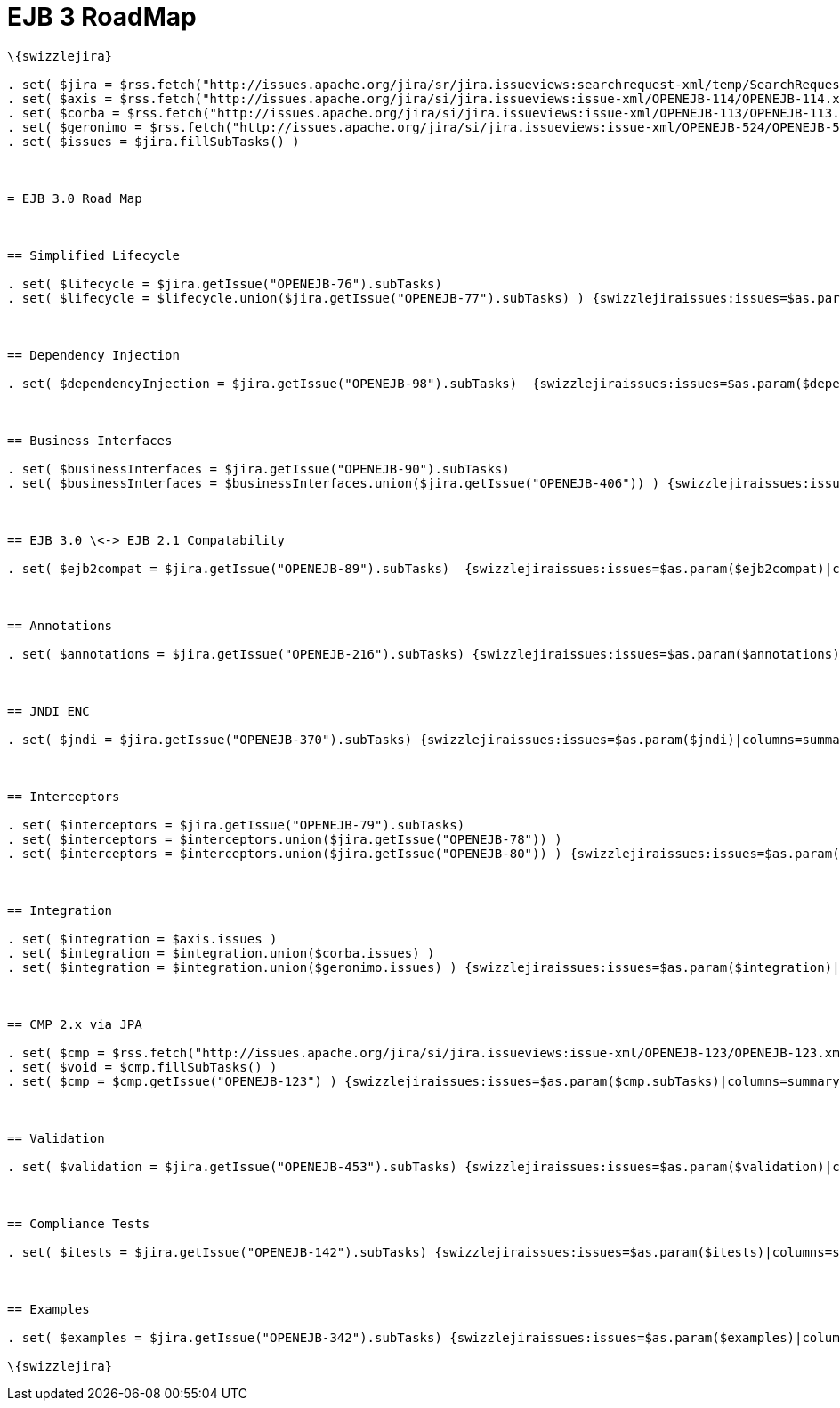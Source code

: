 = EJB 3 RoadMap

----
\{swizzlejira}

. set( $jira = $rss.fetch("http://issues.apache.org/jira/sr/jira.issueviews:searchrequest-xml/temp/SearchRequest.xml?&pid=12310530&component=12311366") )
. set( $axis = $rss.fetch("http://issues.apache.org/jira/si/jira.issueviews:issue-xml/OPENEJB-114/OPENEJB-114.xml") )
. set( $corba = $rss.fetch("http://issues.apache.org/jira/si/jira.issueviews:issue-xml/OPENEJB-113/OPENEJB-113.xml") )
. set( $geronimo = $rss.fetch("http://issues.apache.org/jira/si/jira.issueviews:issue-xml/OPENEJB-524/OPENEJB-524.xml") )
. set( $issues = $jira.fillSubTasks() )



= EJB 3.0 Road Map



== Simplified Lifecycle

. set( $lifecycle = $jira.getIssue("OPENEJB-76").subTasks)
. set( $lifecycle = $lifecycle.union($jira.getIssue("OPENEJB-77").subTasks) ) {swizzlejiraissues:issues=$as.param($lifecycle)|columns=summary;assignee;priority;status|style=progress}



== Dependency Injection

. set( $dependencyInjection = $jira.getIssue("OPENEJB-98").subTasks)  {swizzlejiraissues:issues=$as.param($dependencyInjection)|columns=summary;assignee;priority;status|style=progress}



== Business Interfaces

. set( $businessInterfaces = $jira.getIssue("OPENEJB-90").subTasks)
. set( $businessInterfaces = $businessInterfaces.union($jira.getIssue("OPENEJB-406")) ) {swizzlejiraissues:issues=$as.param($businessInterfaces)|columns=summary;assignee;priority;status|style=progress}



== EJB 3.0 \<-> EJB 2.1 Compatability

. set( $ejb2compat = $jira.getIssue("OPENEJB-89").subTasks)  {swizzlejiraissues:issues=$as.param($ejb2compat)|columns=summary;assignee;priority;status|style=progress}



== Annotations

. set( $annotations = $jira.getIssue("OPENEJB-216").subTasks) {swizzlejiraissues:issues=$as.param($annotations)|columns=summary;assignee;priority;status|style=progress}



== JNDI ENC

. set( $jndi = $jira.getIssue("OPENEJB-370").subTasks) {swizzlejiraissues:issues=$as.param($jndi)|columns=summary;assignee;priority;status|style=progress}



== Interceptors

. set( $interceptors = $jira.getIssue("OPENEJB-79").subTasks)
. set( $interceptors = $interceptors.union($jira.getIssue("OPENEJB-78")) )
. set( $interceptors = $interceptors.union($jira.getIssue("OPENEJB-80")) ) {swizzlejiraissues:issues=$as.param($interceptors)|columns=summary;assignee;priority;status|style=progress}



== Integration

. set( $integration = $axis.issues )
. set( $integration = $integration.union($corba.issues) )
. set( $integration = $integration.union($geronimo.issues) ) {swizzlejiraissues:issues=$as.param($integration)|columns=summary;assignee;priority;status|style=progress}



== CMP 2.x via JPA

. set( $cmp = $rss.fetch("http://issues.apache.org/jira/si/jira.issueviews:issue-xml/OPENEJB-123/OPENEJB-123.xml") )
. set( $void = $cmp.fillSubTasks() )
. set( $cmp = $cmp.getIssue("OPENEJB-123") ) {swizzlejiraissues:issues=$as.param($cmp.subTasks)|columns=summary;assignee;priority;status|style=progress}



== Validation

. set( $validation = $jira.getIssue("OPENEJB-453").subTasks) {swizzlejiraissues:issues=$as.param($validation)|columns=summary;assignee;priority;status|style=progress}



== Compliance Tests

. set( $itests = $jira.getIssue("OPENEJB-142").subTasks) {swizzlejiraissues:issues=$as.param($itests)|columns=summary;assignee;priority;status|style=progress}



== Examples

. set( $examples = $jira.getIssue("OPENEJB-342").subTasks) {swizzlejiraissues:issues=$as.param($examples)|columns=summary;assignee;priority;status|style=progress}

\{swizzlejira}
----
